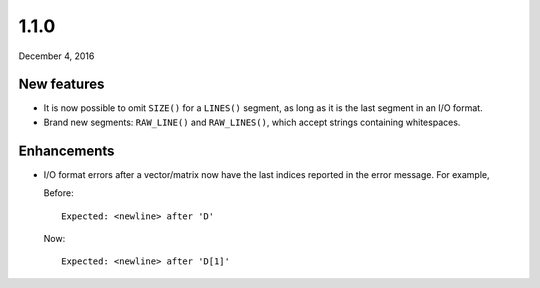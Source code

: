.. _v1_1_0:

1.1.0
=====

December 4, 2016

New features
------------

- It is now possible to omit ``SIZE()`` for a ``LINES()`` segment, as long as it is the last segment in an I/O format.
- Brand new segments: ``RAW_LINE()`` and ``RAW_LINES()``, which accept strings containing whitespaces.

Enhancements
------------

- I/O format errors after a vector/matrix now have the last indices reported in the error message. For example,

  Before:

  ::

      Expected: <newline> after 'D'


  Now:

  ::

      Expected: <newline> after 'D[1]'
